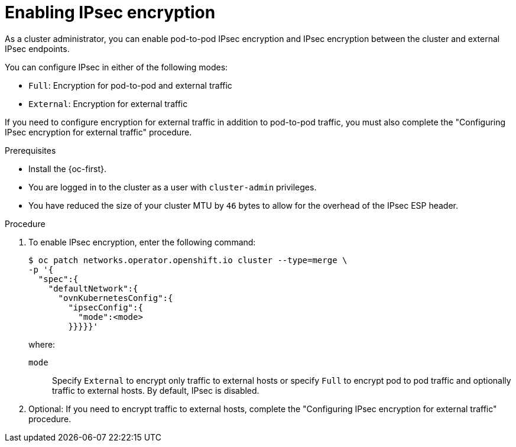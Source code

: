 // Module included in the following assemblies:
//
// * networking/ovn_kubernetes_network_provider/configuring-ipsec-ovn.adoc

:_mod-docs-content-type: PROCEDURE
[id="nw-ovn-ipsec-enable_{context}"]
= Enabling IPsec encryption

As a cluster administrator, you can enable pod-to-pod IPsec encryption and IPsec encryption between the cluster and external IPsec endpoints.

You can configure IPsec in either of the following modes:

- `Full`: Encryption for pod-to-pod and external traffic
- `External`: Encryption for external traffic

If you need to configure encryption for external traffic in addition to pod-to-pod traffic, you must also complete the "Configuring IPsec encryption for external traffic" procedure.

.Prerequisites

* Install the {oc-first}.
* You are logged in to the cluster as a user with `cluster-admin` privileges.
* You have reduced the size of your cluster MTU by `46` bytes to allow for the overhead of the IPsec ESP header.

.Procedure

. To enable IPsec encryption, enter the following command:
+
[source,terminal]
----
$ oc patch networks.operator.openshift.io cluster --type=merge \
-p '{
  "spec":{
    "defaultNetwork":{
      "ovnKubernetesConfig":{
        "ipsecConfig":{
          "mode":<mode>
        }}}}}'
----
+
where:
+
--
`mode`:: Specify `External` to encrypt only traffic to external hosts or specify `Full` to encrypt pod to pod traffic and optionally traffic to external hosts. By default, IPsec is disabled.
--

. Optional: If you need to encrypt traffic to external hosts, complete the "Configuring IPsec encryption for external traffic" procedure.
